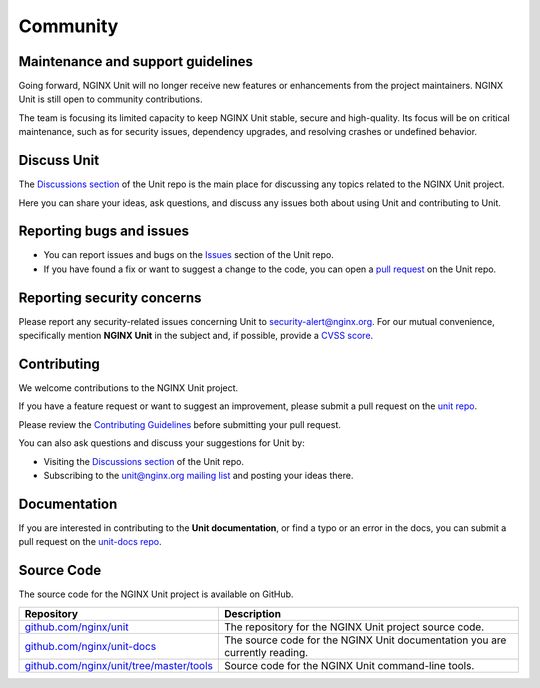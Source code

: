 .. meta::
   :og:description: Take part in the discussion or join our development
                    and documentation efforts.

.. _community:

#########
Community
#########

**********************************
Maintenance and support guidelines
**********************************

Going forward, NGINX Unit will no longer receive new features or
enhancements from the project maintainers. NGINX Unit is still open to
community contributions.

The team is focusing its limited capacity to keep NGINX Unit stable,
secure and high-quality. Its focus will be on critical maintenance, such
as for security issues, dependency upgrades, and resolving crashes or
undefined behavior.

************
Discuss Unit
************

The `Discussions section <https://github.com/nginx/unit/discussions>`_ of the
Unit repo is the main place for discussing any topics related to the NGINX Unit project.

Here you can share your ideas, ask questions, and discuss any issues both about
using Unit and contributing to Unit.

*************************
Reporting bugs and issues
*************************

- You can report issues and bugs on the
  `Issues <https://github.com/nginx/unit/issues>`_ section of the Unit repo.

- If you have found a fix or want to suggest a change to the code,
  you can open a `pull request <https://github.com/nginx/unit/pulls>`_
  on the Unit repo.

***************************
Reporting security concerns
***************************

Please report any security-related issues concerning Unit to
`security-alert@nginx.org <security-alert@nginx.org>`__.
For our mutual convenience, specifically mention **NGINX Unit** in the subject and, if possible, provide a
`CVSS score <https://www.first.org/cvss/>`__.

************
Contributing
************

We welcome contributions to the NGINX Unit project.

If you have a feature request or want to suggest an improvement, please submit a pull request on the
`unit repo <https://github.com/nginx/unit/pulls>`_.

Please review the `Contributing Guidelines <https://github.com/nginx/unit/blob/master/CONTRIBUTING.md>`_
before submitting your pull request.

You can also ask questions and discuss your suggestions for Unit by:

- Visiting the `Discussions section <https://github.com/nginx/unit/discussions>`_
  of the Unit repo.
- Subscribing to the `unit@nginx.org mailing list <https://mailman.nginx.org/mailman3/lists/unit.nginx.org/>`_
  and posting your ideas there.

*************
Documentation
*************

If you are interested in contributing to the **Unit documentation**,
or find a typo or an error in the docs, you can submit a pull request on the
`unit-docs repo <https://github.com/nginx/unit-docs/pulls>`_.

***********
Source Code
***********
The source code for the NGINX Unit project is available on GitHub.

.. list-table::
   :header-rows: 1

   * - Repository
     - Description
   * - `github.com/nginx/unit <https://github.com/nginx/unit>`_
     - The repository for the NGINX Unit project source code.
   * - `github.com/nginx/unit-docs <https://github.com/nginx/unit-docs>`_
     - The source code for the NGINX Unit documentation you are currently reading.
   * - `github.com/nginx/unit/tree/master/tools <https://github.com/nginx/unit/tree/master/tools>`_
     - Source code for the NGINX Unit command-line tools.
